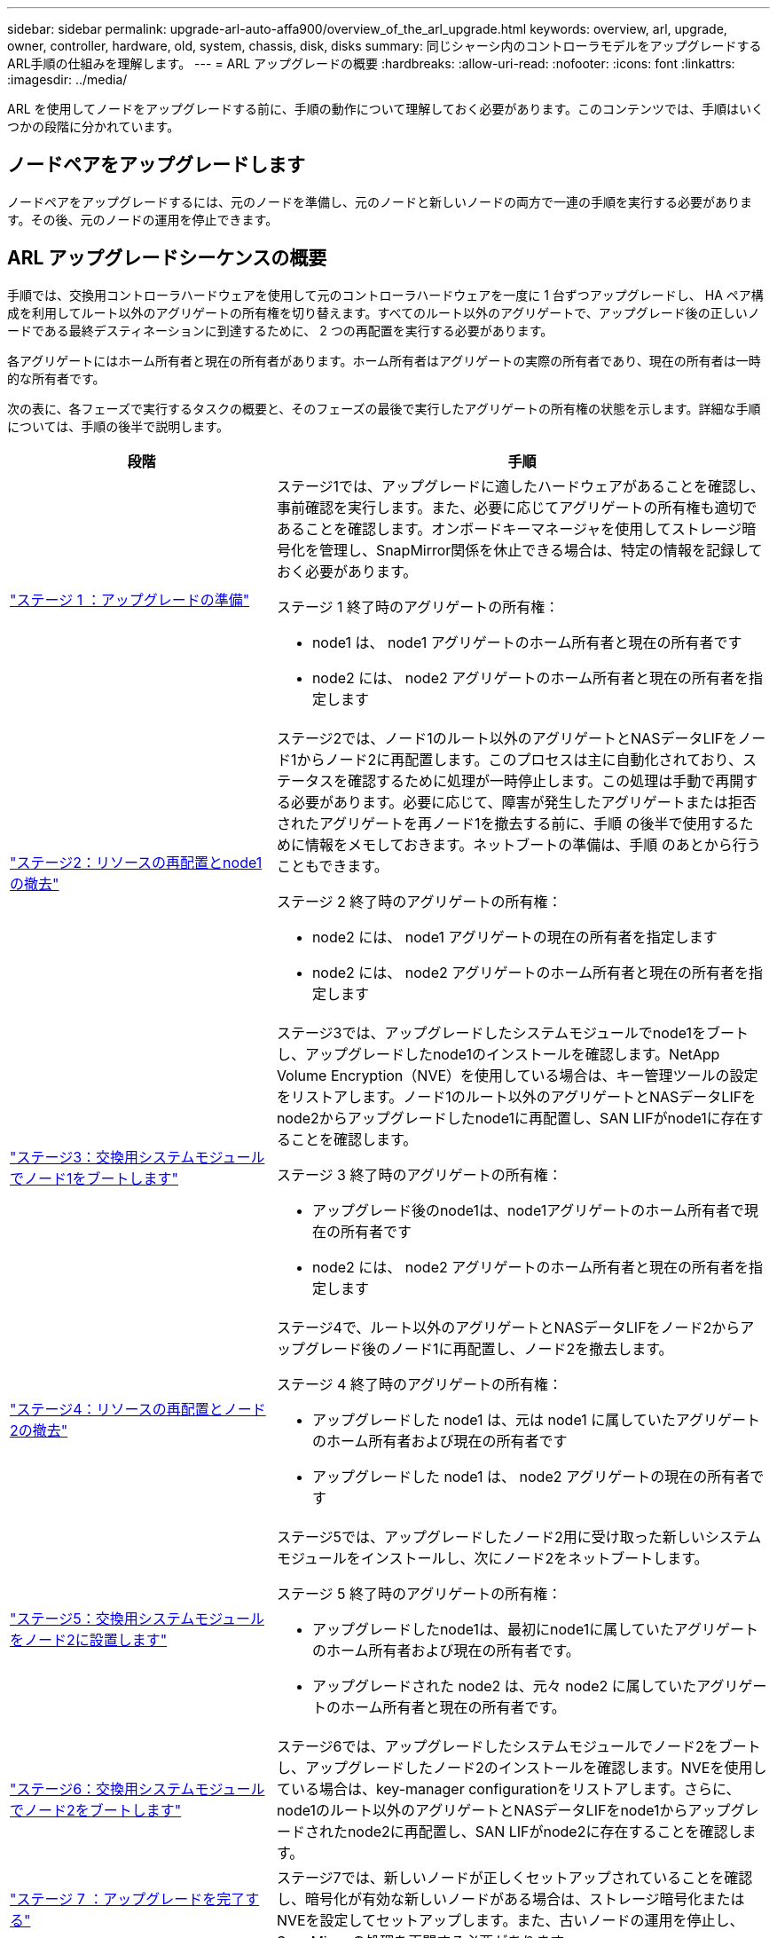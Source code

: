 ---
sidebar: sidebar 
permalink: upgrade-arl-auto-affa900/overview_of_the_arl_upgrade.html 
keywords: overview, arl, upgrade, owner, controller, hardware, old, system, chassis, disk, disks 
summary: 同じシャーシ内のコントローラモデルをアップグレードするARL手順の仕組みを理解します。 
---
= ARL アップグレードの概要
:hardbreaks:
:allow-uri-read: 
:nofooter: 
:icons: font
:linkattrs: 
:imagesdir: ../media/


[role="lead"]
ARL を使用してノードをアップグレードする前に、手順の動作について理解しておく必要があります。このコンテンツでは、手順はいくつかの段階に分かれています。



== ノードペアをアップグレードします

ノードペアをアップグレードするには、元のノードを準備し、元のノードと新しいノードの両方で一連の手順を実行する必要があります。その後、元のノードの運用を停止できます。



== ARL アップグレードシーケンスの概要

手順では、交換用コントローラハードウェアを使用して元のコントローラハードウェアを一度に 1 台ずつアップグレードし、 HA ペア構成を利用してルート以外のアグリゲートの所有権を切り替えます。すべてのルート以外のアグリゲートで、アップグレード後の正しいノードである最終デスティネーションに到達するために、 2 つの再配置を実行する必要があります。

各アグリゲートにはホーム所有者と現在の所有者があります。ホーム所有者はアグリゲートの実際の所有者であり、現在の所有者は一時的な所有者です。

次の表に、各フェーズで実行するタスクの概要と、そのフェーズの最後で実行したアグリゲートの所有権の状態を示します。詳細な手順については、手順の後半で説明します。

[cols="35,65"]
|===
| 段階 | 手順 


| link:stage_1_index.html["ステージ 1 ：アップグレードの準備"]  a| 
ステージ1では、アップグレードに適したハードウェアがあることを確認し、事前確認を実行します。また、必要に応じてアグリゲートの所有権も適切であることを確認します。オンボードキーマネージャを使用してストレージ暗号化を管理し、SnapMirror関係を休止できる場合は、特定の情報を記録しておく必要があります。

ステージ 1 終了時のアグリゲートの所有権：

* node1 は、 node1 アグリゲートのホーム所有者と現在の所有者です
* node2 には、 node2 アグリゲートのホーム所有者と現在の所有者を指定します




| link:stage_2_index.html["ステージ2：リソースの再配置とnode1の撤去"]  a| 
ステージ2では、ノード1のルート以外のアグリゲートとNASデータLIFをノード1からノード2に再配置します。このプロセスは主に自動化されており、ステータスを確認するために処理が一時停止します。この処理は手動で再開する必要があります。必要に応じて、障害が発生したアグリゲートまたは拒否されたアグリゲートを再ノード1を撤去する前に、手順 の後半で使用するために情報をメモしておきます。ネットブートの準備は、手順 のあとから行うこともできます。

ステージ 2 終了時のアグリゲートの所有権：

* node2 には、 node1 アグリゲートの現在の所有者を指定します
* node2 には、 node2 アグリゲートのホーム所有者と現在の所有者を指定します




| link:stage_3_index.html["ステージ3：交換用システムモジュールでノード1をブートします"]  a| 
ステージ3では、アップグレードしたシステムモジュールでnode1をブートし、アップグレードしたnode1のインストールを確認します。NetApp Volume Encryption（NVE）を使用している場合は、キー管理ツールの設定をリストアします。ノード1のルート以外のアグリゲートとNASデータLIFをnode2からアップグレードしたnode1に再配置し、SAN LIFがnode1に存在することを確認します。

ステージ 3 終了時のアグリゲートの所有権：

* アップグレード後のnode1は、node1アグリゲートのホーム所有者で現在の所有者です
* node2 には、 node2 アグリゲートのホーム所有者と現在の所有者を指定します




| link:stage_4_index.html["ステージ4：リソースの再配置とノード2の撤去"]  a| 
ステージ4で、ルート以外のアグリゲートとNASデータLIFをノード2からアップグレード後のノード1に再配置し、ノード2を撤去します。

ステージ 4 終了時のアグリゲートの所有権：

* アップグレードした node1 は、元は node1 に属していたアグリゲートのホーム所有者および現在の所有者です
* アップグレードした node1 は、 node2 アグリゲートの現在の所有者です




| link:stage_5_index.html["ステージ5：交換用システムモジュールをノード2に設置します"]  a| 
ステージ5では、アップグレードしたノード2用に受け取った新しいシステムモジュールをインストールし、次にノード2をネットブートします。

ステージ 5 終了時のアグリゲートの所有権：

* アップグレードしたnode1は、最初にnode1に属していたアグリゲートのホーム所有者および現在の所有者です。
* アップグレードされた node2 は、元々 node2 に属していたアグリゲートのホーム所有者と現在の所有者です。




| link:stage_6_index.html["ステージ6：交換用システムモジュールでノード2をブートします"]  a| 
ステージ6では、アップグレードしたシステムモジュールでノード2をブートし、アップグレードしたノード2のインストールを確認します。NVEを使用している場合は、key-manager configurationをリストアします。さらに、node1のルート以外のアグリゲートとNASデータLIFをnode1からアップグレードされたnode2に再配置し、SAN LIFがnode2に存在することを確認します。



| link:stage_7_index.html["ステージ 7 ：アップグレードを完了する"]  a| 
ステージ7では、新しいノードが正しくセットアップされていることを確認し、暗号化が有効な新しいノードがある場合は、ストレージ暗号化またはNVEを設定してセットアップします。また、古いノードの運用を停止し、SnapMirrorの処理を再開する必要があります。

|===
